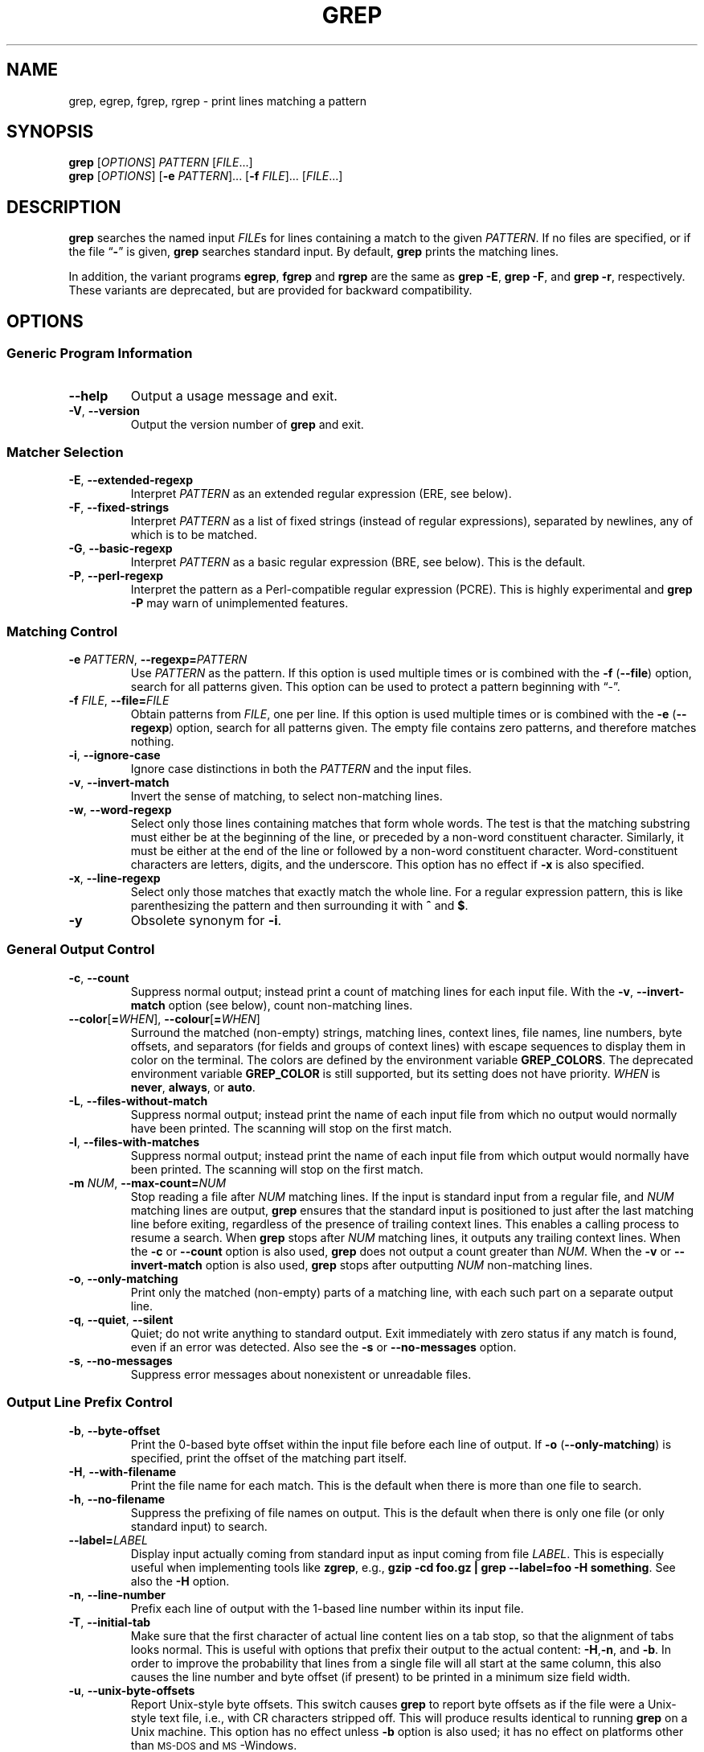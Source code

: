 .\" GNU grep man page
.if !\n(.g \{\
.	if !\w|\*(lq| \{\
.		ds lq ``
.		if \w'\(lq' .ds lq "\(lq
.	\}
.	if !\w|\*(rq| \{\
.		ds rq ''
.		if \w'\(rq' .ds rq "\(rq
.	\}
.\}
.
.ie \n[.g] .mso www.tmac
.el \{\
. de MTO
\\$2 \(laemail: \\$1 \(ra\\$3
..
. de URL
\\$2 \(laURL: \\$1 \(ra\\$3
..
.\}
.
.TH GREP 1 \*(Dt "GNU grep 2.27" "User Commands"
.hy 0
.
.SH NAME
grep, egrep, fgrep, rgrep \- print lines matching a pattern
.
.SH SYNOPSIS
.B grep
.RI [ OPTIONS ]
.I PATTERN
.RI [ FILE .\|.\|.]
.br
.B grep
.RI [ OPTIONS ]
.RB [ \-e
.IR PATTERN ].\|.\|.
.RB [ \-f
.IR FILE ].\|.\|.
.RI [ FILE .\|.\|.]
.
.SH DESCRIPTION
.B grep
searches the named input
.IR FILE s
for lines containing a match to the given
.IR PATTERN .
If no files are specified, or if the file
.RB "\*(lq" \- "\*(rq"
is given,
.B grep
searches standard input.
By default,
.B grep
prints the matching lines.
.PP
In addition, the variant programs
.BR egrep ,
.B fgrep
and
.B rgrep
are the same as
.BR "grep\ \-E" ,
.BR "grep\ \-F" ,
and
.BR "grep\ \-r" ,
respectively.
These variants are deprecated, but are provided for backward compatibility.
.
.SH OPTIONS
.SS "Generic Program Information"
.TP
.B \-\^\-help
Output a usage message and exit.
.TP
.BR \-V ", " \-\^\-version
Output the version number of
.B grep
and exit.
.SS "Matcher Selection"
.TP
.BR \-E ", " \-\^\-extended\-regexp
Interpret
.I PATTERN
as an extended regular expression (ERE, see below).
.TP
.BR \-F ", " \-\^\-fixed\-strings
Interpret
.I PATTERN
as a list of fixed strings (instead of regular expressions),
separated by newlines,
any of which is to be matched.
.TP
.BR \-G ", " \-\^\-basic\-regexp
Interpret
.I PATTERN
as a basic regular expression (BRE, see below).
This is the default.
.TP
.BR \-P ", " \-\^\-perl\-regexp
Interpret the pattern as a Perl-compatible regular expression (PCRE).
This is highly experimental and
.B "grep \-P"
may warn of unimplemented features.
.SS "Matching Control"
.TP
.BI \-e " PATTERN" "\fR,\fP \-\^\-regexp=" PATTERN
Use
.I PATTERN
as the pattern.
If this option is used multiple times or is combined with the
.B \-f
.RB ( \-\-file )
option, search for all patterns given.
This option can be used to protect a pattern beginning with \*(lq\-\*(rq.
.TP
.BI \-f " FILE" "\fR,\fP \-\^\-file=" FILE
Obtain patterns from
.IR FILE ,
one per line.
If this option is used multiple times or is combined with the
.B \-e
.RB ( \-\-regexp )
option, search for all patterns given.
The empty file contains zero patterns, and therefore matches nothing.
.TP
.BR \-i ", " \-\^\-ignore\-case
Ignore case distinctions in both the
.I PATTERN
and the input files.
.TP
.BR \-v ", " \-\^\-invert\-match
Invert the sense of matching, to select non-matching lines.
.TP
.BR \-w ", " \-\^\-word\-regexp
Select only those lines containing matches that form whole words.
The test is that the matching substring must either be at the
beginning of the line, or preceded by a non-word constituent
character.
Similarly, it must be either at the end of the line
or followed by a non-word constituent character.
Word-constituent characters are letters, digits, and the underscore.
This option has no effect if
.B \-x
is also specified.
.TP
.BR \-x ", " \-\^\-line\-regexp
Select only those matches that exactly match the whole line.
For a regular expression pattern, this is like parenthesizing the
pattern and then surrounding it with
.B ^
and
.BR $ .
.TP
.B \-y
Obsolete synonym for
.BR \-i .
.SS "General Output Control"
.TP
.BR \-c ", " \-\^\-count
Suppress normal output; instead print a count of
matching lines for each input file.
With the
.BR \-v ", " \-\^\-invert\-match
option (see below), count non-matching lines.
.TP
.BR \-\^\-color [ =\fIWHEN\fP "], " \-\^\-colour [ =\fIWHEN\fP ]
Surround the matched (non-empty) strings, matching lines, context lines,
file names, line numbers, byte offsets, and separators (for fields and
groups of context lines) with escape sequences to display them in color
on the terminal.
The colors are defined by the environment variable
.BR GREP_COLORS .
The deprecated environment variable
.B GREP_COLOR
is still supported, but its setting does not have priority.
.I WHEN
is
.BR never ", " always ", or " auto .
.TP
.BR \-L ", " \-\^\-files\-without\-match
Suppress normal output; instead print the name
of each input file from which no output would
normally have been printed.
The scanning will stop on the first match.
.TP
.BR \-l ", " \-\^\-files\-with\-matches
Suppress normal output; instead print
the name of each input file from which output
would normally have been printed.
The scanning will stop on the first match.
.TP
.BI \-m " NUM" "\fR,\fP \-\^\-max\-count=" NUM
Stop reading a file after
.I NUM
matching lines.
If the input is standard input from a regular file,
and
.I NUM
matching lines are output,
.B grep
ensures that the standard input is positioned to just after the last
matching line before exiting, regardless of the presence of trailing
context lines.
This enables a calling process to resume a search.
When
.B grep
stops after
.I NUM
matching lines, it outputs any trailing context lines.
When the
.B \-c
or
.B \-\^\-count
option is also used,
.B grep
does not output a count greater than
.IR NUM .
When the
.B \-v
or
.B \-\^\-invert\-match
option is also used,
.B grep
stops after outputting
.I NUM
non-matching lines.
.TP
.BR \-o ", " \-\^\-only\-matching
Print only the matched (non-empty) parts of a matching line,
with each such part on a separate output line.
.TP
.BR \-q ", " \-\^\-quiet ", " \-\^\-silent
Quiet; do not write anything to standard output.
Exit immediately with zero status if any match is found,
even if an error was detected.
Also see the
.B \-s
or
.B \-\^\-no\-messages
option.
.TP
.BR \-s ", " \-\^\-no\-messages
Suppress error messages about nonexistent or unreadable files.
.SS "Output Line Prefix Control"
.TP
.BR \-b ", " \-\^\-byte\-offset
Print the 0-based byte offset within the input file
before each line of output.
If
.B \-o
.RB ( \-\^\-only\-matching )
is specified,
print the offset of the matching part itself.
.TP
.BR \-H ", " \-\^\-with\-filename
Print the file name for each match.
This is the default when there is more than one file to search.
.TP
.BR \-h ", " \-\^\-no\-filename
Suppress the prefixing of file names on output.
This is the default when there is only one file
(or only standard input) to search.
.TP
.BI \-\^\-label= LABEL
Display input actually coming from standard input as input coming from file
.IR LABEL .
This is especially useful when implementing tools like
.BR zgrep ,
e.g.,
.BR "gzip -cd foo.gz | grep --label=foo -H something" .
See also the
.B \-H
option.
.TP
.BR \-n ", " \-\^\-line\-number
Prefix each line of output with the 1-based line number
within its input file.
.TP
.BR \-T ", " \-\^\-initial\-tab
Make sure that the first character of actual line content lies on a
tab stop, so that the alignment of tabs looks normal.
This is useful with options that prefix their output to the actual content:
.BR \-H , \-n ,
and
.BR \-b .
In order to improve the probability that lines
from a single file will all start at the same column,
this also causes the line number and byte offset (if present)
to be printed in a minimum size field width.
.TP
.BR \-u ", " \-\^\-unix\-byte\-offsets
Report Unix-style byte offsets.
This switch causes
.B grep
to report byte offsets as if the file were a Unix-style text file,
i.e., with CR characters stripped off.
This will produce results identical to running
.B grep
on a Unix machine.
This option has no effect unless
.B \-b
option is also used;
it has no effect on platforms other than \s-1MS-DOS\s0 and \s-1MS\s0-Windows.
.TP
.BR \-Z ", " \-\^\-null
Output a zero byte (the \s-1ASCII\s0
.B NUL
character) instead of the character that normally follows a file name.
For example,
.B "grep \-lZ"
outputs a zero byte after each file name instead of the usual newline.
This option makes the output unambiguous, even in the presence of file
names containing unusual characters like newlines.
This option can be used with commands like
.BR "find \-print0" ,
.BR "perl \-0" ,
.BR "sort \-z" ,
and
.B "xargs \-0"
to process arbitrary file names,
even those that contain newline characters.
.SS "Context Line Control"
.TP
.BI \-A " NUM" "\fR,\fP \-\^\-after\-context=" NUM
Print
.I NUM
lines of trailing context after matching lines.
Places a line containing a group separator
.RB ( \-\^\- )
between contiguous groups of matches.
With the
.B \-o
or
.B \-\^\-only\-matching
option, this has no effect and a warning is given.
.TP
.BI \-B " NUM" "\fR,\fP \-\^\-before\-context=" NUM
Print
.I NUM
lines of leading context before matching lines.
Places a line containing a group separator
.RB ( \-\^\- )
between contiguous groups of matches.
With the
.B \-o
or
.B \-\^\-only\-matching
option, this has no effect and a warning is given.
.TP
.BI \-C " NUM" "\fR,\fP \-" NUM "\fR,\fP \-\^\-context=" NUM
Print
.I NUM
lines of output context.
Places a line containing a group separator
.RB ( \-\^\- )
between contiguous groups of matches.
With the
.B \-o
or
.B \-\^\-only\-matching
option, this has no effect and a warning is given.
.SS "File and Directory Selection"
.TP
.BR \-a ", " \-\^\-text
Process a binary file as if it were text; this is equivalent to the
.B \-\^\-binary\-files=text
option.
.TP
.BI \-\^\-binary\-files= TYPE
If a file's data or metadata
indicate that the file contains binary data,
assume that the file is of type
.IR TYPE .
Non-text bytes indicate binary data; these are either output bytes that are
improperly encoded for the current locale, or null input bytes when the
.B \-z
option is not given.
.IP
By default,
.I TYPE
is
.BR binary ,
and when
.B grep
discovers that a file is binary it suppresses any further output, and
instead outputs either a one-line message saying that a binary file
matches, or no message if there is no match.
.IP
If
.I TYPE
is
.BR without-match ,
when
.B grep
discovers that a file is binary it assumes that the rest of the file
does not match; this is equivalent to the
.B \-I
option.
.IP
If
.I TYPE
is
.BR text ,
.B grep
processes a binary file as if it were text; this is equivalent to the
.B \-a
option.
.IP
When
.I type
is
.BR binary ,
.B grep
may treat non-text bytes as line terminators even without the
.B \-z
option.  This means choosing
.B binary
versus
.B text
can affect whether a pattern matches a file.  For
example, when
.I type
is
.B binary
the pattern
.B q$ might
match
.B q
immediately followed by a null byte, even though this
is not matched when
.I type
is
.BR text .
Conversely, when
.I type
is
.B binary
the pattern
.B .\&
(period) might not match a null byte.
.IP
.I Warning:
The
.B \-a
option might output binary garbage,
which can have nasty side effects if the output is a terminal and if the
terminal driver interprets some of it as commands.
On the other hand, when reading files whose text encodings are
unknown, it can be helpful to use
.B \-a
or to set
.B LC_ALL='C'
in the environment, in order to find more matches even if the matches
are unsafe for direct display.
.TP
.BI \-D " ACTION" "\fR,\fP \-\^\-devices=" ACTION
If an input file is a device, FIFO or socket, use
.I ACTION
to process it.
By default,
.I ACTION
is
.BR read ,
which means that devices are read just as if they were ordinary files.
If
.I ACTION
is
.BR skip ,
devices are silently skipped.
.TP
.BI \-d " ACTION" "\fR,\fP \-\^\-directories=" ACTION
If an input file is a directory, use
.I ACTION
to process it.
By default,
.I ACTION
is
.BR read ,
i.e., read directories just as if they were ordinary files.
If
.I ACTION
is
.BR skip ,
silently skip directories.
If
.I ACTION
is
.BR recurse ,
read all files under each directory, recursively,
following symbolic links only if they are on the command line.
This is equivalent to the
.B \-r
option.
.TP
.BI \-\^\-exclude= GLOB
Skip any command-line file with a name suffix that matches the pattern
.IR GLOB ,
using wildcard matching; a name suffix is either the whole
name, or any suffix starting after a
.B /
and before a +non-\fB/\fP.
When searching recursively, skip any subfile whose base name matches
.IR GLOB ;
the base name is the part after the last
.BR / .
A pattern can use
.BR * ,
.BR ? ,
and
.BR [ ... ]
as wildcards, and
.B \e
to quote a wildcard or backslash character literally.
.TP
.BI \-\^\-exclude-from= FILE
Skip files whose base name matches any of the file-name globs read from
.I FILE
(using wildcard matching as described under
.BR \-\^\-exclude ).
.TP
.BI \-\^\-exclude-dir= GLOB
Skip any command-line directory with a name suffix that matches the
pattern
.IR GLOB .
When searching recursively, skip any subdirectory
whose base name matches
.IR GLOB .
Ignore any redundant trailing slashes in
.IR GLOB .
.TP
.BR \-I
Process a binary file as if it did not contain matching data; this is
equivalent to the
.B \-\^\-binary\-files=without-match
option.
.TP
.BI \-\^\-include= GLOB
Search only files whose base name matches
.I GLOB
(using wildcard matching as described under
.BR \-\^\-exclude ).
.TP
.BR \-r ", " \-\^\-recursive
Read all files under each directory, recursively,
following symbolic links only if they are on the command line.
Note that if no file operand is given, grep searches the working directory.
This is equivalent to the
.B "\-d recurse"
option.
.TP
.BR \-R ", " \-\^\-dereference\-recursive
Read all files under each directory, recursively.
Follow all symbolic links, unlike
.BR \-r .
.SS "Other Options"
.TP
.BR \-\^\-line\-buffered
Use line buffering on output.
This can cause a performance penalty.
.TP
.BR \-U ", " \-\^\-binary
Treat the file(s) as binary.
By default, under \s-1MS-DOS\s0 and \s-1MS\s0-Windows,
.BR grep
guesses whether a file is text or binary as described for the
.B \-\^\-binary\-files
option.
If
.BR grep
decides the file is a text file, it strips the CR characters from the
original file contents (to make regular expressions with
.B ^
and
.B $
work correctly).
Specifying
.B \-U
overrules this guesswork, causing all files to be read and passed to the
matching mechanism verbatim; if the file is a text file with CR/LF
pairs at the end of each line, this will cause some regular
expressions to fail.
This option has no effect on platforms
other than \s-1MS-DOS\s0 and \s-1MS\s0-Windows.
.TP
.BR \-z ", " \-\^\-null\-data
Treat input and output data as sequences of lines, each terminated by
a zero byte (the ASCII NUL character) instead of a newline.
Like the
.B \-Z
or
.B \-\^\-null
option, this option can be used with commands like
.B sort -z
to process arbitrary file names.
.
.SH "REGULAR EXPRESSIONS"
A regular expression is a pattern that describes a set of strings.
Regular expressions are constructed analogously to arithmetic
expressions, by using various operators to combine smaller expressions.
.PP
.B grep
understands three different versions of regular expression syntax:
\*(lqbasic\*(rq (BRE), \*(lqextended\*(rq (ERE) and \*(lqperl\*(rq (PCRE).
In
.RB "\s-1GNU\s0\ " grep ,
there is no difference in available functionality between basic and
extended syntaxes.
In other implementations, basic regular expressions are less powerful.
The following description applies to extended regular expressions;
differences for basic regular expressions are summarized afterwards.
Perl-compatible regular expressions give additional functionality, and are
documented in pcresyntax(3) and pcrepattern(3), but work only if
PCRE is available in the system.
.PP
The fundamental building blocks are the regular expressions
that match a single character.
Most characters, including all letters and digits,
are regular expressions that match themselves.
Any meta-character with special meaning
may be quoted by preceding it with a backslash.
.PP
The period
.B .\&
matches any single character.
.SS "Character Classes and Bracket Expressions"
A
.I "bracket expression"
is a list of characters enclosed by
.B [
and
.BR ] .
It matches any single
character in that list; if the first character of the list
is the caret
.B ^
then it matches any character
.I not
in the list.
For example, the regular expression
.B [0123456789]
matches any single digit.
.PP
Within a bracket expression, a
.I "range expression"
consists of two characters separated by a hyphen.
It matches any single character that sorts between the two characters,
inclusive, using the locale's collating sequence and character set.
For example, in the default C locale,
.B [a\-d]
is equivalent to
.BR [abcd] .
Many locales sort characters in dictionary order, and in these locales
.B [a\-d]
is typically not equivalent to
.BR [abcd] ;
it might be equivalent to
.BR [aBbCcDd] ,
for example.
To obtain the traditional interpretation of bracket expressions,
you can use the C locale by setting the
.B LC_ALL
environment variable to the value
.BR C .
.PP
Finally, certain named classes of characters are predefined within
bracket expressions, as follows.
Their names are self explanatory, and they are
.BR [:alnum:] ,
.BR [:alpha:] ,
.BR [:cntrl:] ,
.BR [:digit:] ,
.BR [:graph:] ,
.BR [:lower:] ,
.BR [:print:] ,
.BR [:punct:] ,
.BR [:space:] ,
.BR [:upper:] ,
and
.BR [:xdigit:].
For example,
.B [[:alnum:]]
means the character class of numbers and
letters in the current locale. In the C locale and \s-1ASCII\s0
character set encoding, this is the same as
.BR [0\-9A\-Za\-z] .
(Note that the brackets in these class names are part of the symbolic
names, and must be included in addition to the brackets delimiting
the bracket expression.)
Most meta-characters lose their special meaning inside bracket expressions.
To include a literal
.B ]
place it first in the list.
Similarly, to include a literal
.B ^
place it anywhere but first.
Finally, to include a literal
.B \-
place it last.
.SS Anchoring
The caret
.B ^
and the dollar sign
.B $
are meta-characters that respectively match the empty string at the
beginning and end of a line.
.SS "The Backslash Character and Special Expressions"
The symbols
.B \e<
and
.B \e>
respectively match the empty string at the beginning and end of a word.
The symbol
.B \eb
matches the empty string at the edge of a word,
and
.B \eB
matches the empty string provided it's
.I not
at the edge of a word.
The symbol
.B \ew
is a synonym for
.B [_[:alnum:]]
and
.B \eW
is a synonym for
.BR [^_[:alnum:]] .
.SS Repetition
A regular expression may be followed by one of several repetition operators:
.PD 0
.TP
.B ?
The preceding item is optional and matched at most once.
.TP
.B *
The preceding item will be matched zero or more times.
.TP
.B +
The preceding item will be matched one or more times.
.TP
.BI { n }
The preceding item is matched exactly
.I n
times.
.TP
.BI { n ,}
The preceding item is matched
.I n
or more times.
.TP
.BI {, m }
The preceding item is matched at most
.I m
times.
This is a \s-1GNU\s0 extension.
.TP
.BI { n , m }
The preceding item is matched at least
.I n
times, but not more than
.I m
times.
.PD
.SS Concatenation
Two regular expressions may be concatenated; the resulting
regular expression matches any string formed by concatenating
two substrings that respectively match the concatenated
expressions.
.SS Alternation
Two regular expressions may be joined by the infix operator
.BR | ;
the resulting regular expression matches any string matching
either alternate expression.
.SS Precedence
Repetition takes precedence over concatenation, which in turn
takes precedence over alternation.
A whole expression may be enclosed in parentheses
to override these precedence rules and form a subexpression.
.SS "Back References and Subexpressions"
The back-reference
.BI \e n\c
\&, where
.I n
is a single digit, matches the substring
previously matched by the
.IR n th
parenthesized subexpression of the regular expression.
.SS "Basic vs Extended Regular Expressions"
In basic regular expressions the meta-characters
.BR ? ,
.BR + ,
.BR { ,
.BR | ,
.BR ( ,
and
.BR )
lose their special meaning; instead use the backslashed
versions
.BR \e? ,
.BR \e+ ,
.BR \e{ ,
.BR \e| ,
.BR \e( ,
and
.BR \e) .
.
.SH "ENVIRONMENT VARIABLES"
The behavior of
.B grep
is affected by the following environment variables.
.PP
The locale for category
.BI LC_ foo
is specified by examining the three environment variables
.BR LC_ALL ,
.BR LC_\fIfoo\fP ,
.BR LANG ,
in that order.
The first of these variables that is set specifies the locale.
For example, if
.B LC_ALL
is not set, but
.B LC_MESSAGES
is set to
.BR pt_BR ,
then the Brazilian Portuguese locale is used for the
.B LC_MESSAGES
category.
The C locale is used if none of these environment variables are set,
if the locale catalog is not installed, or if
.B grep
was not compiled with national language support (\s-1NLS\s0).
The shell command
.B "locale \-a"
lists locales that are currently available.
.TP
.B GREP_OPTIONS
This variable specifies default options
to be placed in front of any explicit options.
As this causes problems when writing portable scripts,
this feature will be removed in a future release of
.BR grep ,
and
.B grep
warns if it is used.
Please use an alias or script instead.
.TP
.B GREP_COLOR
This variable specifies the color used to highlight matched (non-empty) text.
It is deprecated in favor of
.BR GREP_COLORS ,
but still supported.
The
.BR mt ,
.BR ms ,
and
.B mc
capabilities of
.B GREP_COLORS
have priority over it.
It can only specify the color used to highlight
the matching non-empty text in any matching line
(a selected line when the
.B -v
command-line option is omitted,
or a context line when
.B -v
is specified).
The default is
.BR 01;31 ,
which means a bold red foreground text on the terminal's default background.
.TP
.B GREP_COLORS
Specifies the colors and other attributes
used to highlight various parts of the output.
Its value is a colon-separated list of capabilities
that defaults to
.B ms=01;31:mc=01;31:sl=:cx=:fn=35:ln=32:bn=32:se=36
with the
.B rv
and
.B ne
boolean capabilities omitted (i.e., false).
Supported capabilities are as follows.
.RS
.TP
.B sl=
SGR substring for whole selected lines
(i.e.,
matching lines when the
.B \-v
command-line option is omitted,
or non-matching lines when
.B \-v
is specified).
If however the boolean
.B rv
capability
and the
.B \-v
command-line option are both specified,
it applies to context matching lines instead.
The default is empty (i.e., the terminal's default color pair).
.TP
.B cx=
SGR substring for whole context lines
(i.e.,
non-matching lines when the
.B \-v
command-line option is omitted,
or matching lines when
.B \-v
is specified).
If however the boolean
.B rv
capability
and the
.B \-v
command-line option are both specified,
it applies to selected non-matching lines instead.
The default is empty (i.e., the terminal's default color pair).
.TP
.B rv
Boolean value that reverses (swaps) the meanings of
the
.B sl=
and
.B cx=
capabilities
when the
.B \-v
command-line option is specified.
The default is false (i.e., the capability is omitted).
.TP
.B mt=01;31
SGR substring for matching non-empty text in any matching line
(i.e.,
a selected line when the
.B \-v
command-line option is omitted,
or a context line when
.B \-v
is specified).
Setting this is equivalent to setting both
.B ms=
and
.B mc=
at once to the same value.
The default is a bold red text foreground over the current line background.
.TP
.B ms=01;31
SGR substring for matching non-empty text in a selected line.
(This is only used when the
.B \-v
command-line option is omitted.)
The effect of the
.B sl=
(or
.B cx=
if
.BR rv )
capability remains active when this kicks in.
The default is a bold red text foreground over the current line background.
.TP
.B mc=01;31
SGR substring for matching non-empty text in a context line.
(This is only used when the
.B \-v
command-line option is specified.)
The effect of the
.B cx=
(or
.B sl=
if
.BR rv )
capability remains active when this kicks in.
The default is a bold red text foreground over the current line background.
.TP
.B fn=35
SGR substring for file names prefixing any content line.
The default is a magenta text foreground over the terminal's default background.
.TP
.B ln=32
SGR substring for line numbers prefixing any content line.
The default is a green text foreground over the terminal's default background.
.TP
.B bn=32
SGR substring for byte offsets prefixing any content line.
The default is a green text foreground over the terminal's default background.
.TP
.B se=36
SGR substring for separators that are inserted
between selected line fields
.RB ( : ),
between context line fields,
.RB ( \- ),
and between groups of adjacent lines when nonzero context is specified
.RB ( \-\^\- ).
The default is a cyan text foreground over the terminal's default background.
.TP
.B ne
Boolean value that prevents clearing to the end of line
using Erase in Line (EL) to Right
.RB ( \\\\\\33[K )
each time a colorized item ends.
This is needed on terminals on which EL is not supported.
It is otherwise useful on terminals
for which the
.B back_color_erase
.RB ( bce )
boolean terminfo capability does not apply,
when the chosen highlight colors do not affect the background,
or when EL is too slow or causes too much flicker.
The default is false (i.e., the capability is omitted).
.PP
Note that boolean capabilities have no
.BR = ...
part.
They are omitted (i.e., false) by default and become true when specified.
.PP
See the Select Graphic Rendition (SGR) section
in the documentation of the text terminal that is used
for permitted values and their meaning as character attributes.
These substring values are integers in decimal representation
and can be concatenated with semicolons.
.B grep
takes care of assembling the result
into a complete SGR sequence
.RB ( \\\\\\33[ ... m ).
Common values to concatenate include
.B 1
for bold,
.B 4
for underline,
.B 5
for blink,
.B 7
for inverse,
.B 39
for default foreground color,
.B 30
to
.B 37
for foreground colors,
.B 90
to
.B 97
for 16-color mode foreground colors,
.B 38;5;0
to
.B 38;5;255
for 88-color and 256-color modes foreground colors,
.B 49
for default background color,
.B 40
to
.B 47
for background colors,
.B 100
to
.B 107
for 16-color mode background colors, and
.B 48;5;0
to
.B 48;5;255
for 88-color and 256-color modes background colors.
.RE
.TP
\fBLC_ALL\fP, \fBLC_COLLATE\fP, \fBLANG\fP
These variables specify the locale for the
.B LC_COLLATE
category,
which determines the collating sequence
used to interpret range expressions like
.BR [a\-z] .
.TP
\fBLC_ALL\fP, \fBLC_CTYPE\fP, \fBLANG\fP
These variables specify the locale for the
.B LC_CTYPE
category,
which determines the type of characters,
e.g., which characters are whitespace.
This category also determines the character encoding, that is, whether
text is encoded in UTF-8, ASCII, or some other encoding.  In the C or
POSIX locale, all characters are encoded as a single byte and every
byte is a valid character.
.TP
\fBLC_ALL\fP, \fBLC_MESSAGES\fP, \fBLANG\fP
These variables specify the locale for the
.B LC_MESSAGES
category,
which determines the language that
.B grep
uses for messages.
The default C locale uses American English messages.
.TP
.B POSIXLY_CORRECT
If set,
.B grep
behaves as \s-1POSIX\s0 requires; otherwise,
.B grep
behaves more like other \s-1GNU\s0 programs.
\s-1POSIX\s0 requires that options that follow file names must be
treated as file names; by default, such options are permuted to the
front of the operand list and are treated as options.
Also, \s-1POSIX\s0 requires that unrecognized options be diagnosed as
\*(lqillegal\*(rq, but since they are not really against the law the default
is to diagnose them as \*(lqinvalid\*(rq.
.B POSIXLY_CORRECT
also disables \fB_\fP\fIN\fP\fB_GNU_nonoption_argv_flags_\fP,
described below.
.TP
\fB_\fP\fIN\fP\fB_GNU_nonoption_argv_flags_\fP
(Here
.I N
is
.BR grep 's
numeric process ID.)  If the
.IR i th
character of this environment variable's value is
.BR 1 ,
do not consider the
.IR i th
operand of
.B grep
to be an option, even if it appears to be one.
A shell can put this variable in the environment for each command it runs,
specifying which operands are the results of file name wildcard
expansion and therefore should not be treated as options.
This behavior is available only with the \s-1GNU\s0 C library, and only
when
.B POSIXLY_CORRECT
is not set.
.
.SH "EXIT STATUS"
Normally the exit status is 0 if a line is selected, 1 if no lines
were selected, and 2 if an error occurred.  However, if the
.B \-q
or
.B \-\^\-quiet
or
.B \-\^\-silent
is used and a line is selected, the exit status is 0 even if an error
occurred.
.
.SH COPYRIGHT
Copyright 1998-2000, 2002, 2005-2016 Free Software Foundation, Inc.
.PP
This is free software;
see the source for copying conditions.
There is NO warranty;
not even for MERCHANTABILITY or FITNESS FOR A PARTICULAR PURPOSE.
.
.SH BUGS
.SS "Reporting Bugs"
Email bug reports to
.MTO bug-grep@gnu.org "the bug-reporting address" .
An
.URL http://lists.gnu.org/mailman/listinfo/bug-grep "email archive"
and a
.URL http://debbugs.gnu.org/cgi/pkgreport.cgi?package=grep "bug tracker"
are available.
.SS "Known Bugs"
Large repetition counts in the
.BI { n , m }
construct may cause
.B grep
to use lots of memory.
In addition,
certain other obscure regular expressions require exponential time
and space, and may cause
.B grep
to run out of memory.
.PP
Back-references are very slow, and may require exponential time.
.
.SH "SEE ALSO"
.SS "Regular Manual Pages"
awk(1), cmp(1), diff(1), find(1), gzip(1),
perl(1), sed(1), sort(1), xargs(1), zgrep(1),
read(2),
pcre(3), pcresyntax(3), pcrepattern(3),
terminfo(5),
glob(7), regex(7).
.SS "\s-1POSIX\s0 Programmer's Manual Page"
grep(1p).
.SS "Full Documentation"
A
.URL http://www.gnu.org/software/grep/manual/ "complete manual"
is available.
If the
.B info
and
.B grep
programs are properly installed at your site, the command
.IP
.B info grep
.PP
should give you access to the complete manual.
.
.SH NOTES
This man page is maintained only fitfully;
the full documentation is often more up-to-date.
.\" Work around problems with some troff -man implementations.
.br
